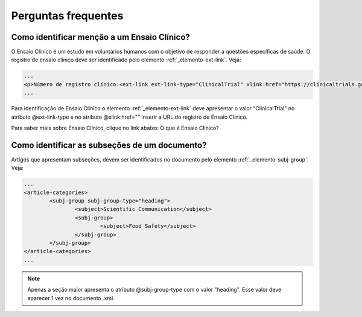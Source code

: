 .. _faq:

Perguntas frequentes
====================

Como identificar menção a um Ensaio Clínico?
--------------------------------------------

O Ensaio Clínico é um estudo em voluntários humanos com o objetivo de responder 
a questões específicas de saúde. O registro de ensaio clínico deve ser 
identificado pelo elemento :ref:`_elemento-ext-link`. Veja:

.. code-block:: xml

   ...
   <p>Número de registro clínico:<ext-link ext-link-type="ClinicalTrial" xlink:href="https://clinicaltrials.gov/ct2/show/NCT00981734">NCT00981734</ext-link></p>
   ...


Para identificação de Ensaio Clínico o elemento :ref:`_elemento-ext-link` deve 
apresentar o valor "ClinicalTrial" no atributo @ext-link-type e no atributo 
@xlink:href="" inserir a URL do registro de Ensaio Clínico.


Para saber mais sobre Ensaio Clínico, clique no link abaixo:
O que é Ensaio Clínico?


Como identificar as subseções de um documento?
----------------------------------------------

Artigos que apresentam subseções, devem ser identificados no documento pelo 
elemento :ref:`_elemento-subj-group`. Veja:

.. code-block:: xml

	...
	<article-categories>
		<subj-group subj-group-type="heading">
			<subject>Scientific Communication</subject>
			<subj-group>
				<subject>Food Safety</subject>
			</subj-group>
		</subj-group>
	</article-categories>
	...

.. note:: Apenas a seção maior apresenta o atributo @subj-group-type com o valor 
          "heading". Esse valor deve aparecer 1 vez no documento .xml.


